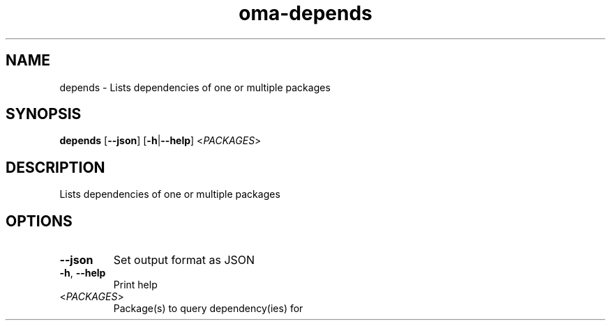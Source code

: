 .ie \n(.g .ds Aq \(aq
.el .ds Aq '
.TH oma-depends 1  "depends " 
.SH NAME
depends \- Lists dependencies of one or multiple packages
.SH SYNOPSIS
\fBdepends\fR [\fB\-\-json\fR] [\fB\-h\fR|\fB\-\-help\fR] <\fIPACKAGES\fR> 
.SH DESCRIPTION
Lists dependencies of one or multiple packages
.SH OPTIONS
.TP
\fB\-\-json\fR
Set output format as JSON
.TP
\fB\-h\fR, \fB\-\-help\fR
Print help
.TP
<\fIPACKAGES\fR>
Package(s) to query dependency(ies) for
